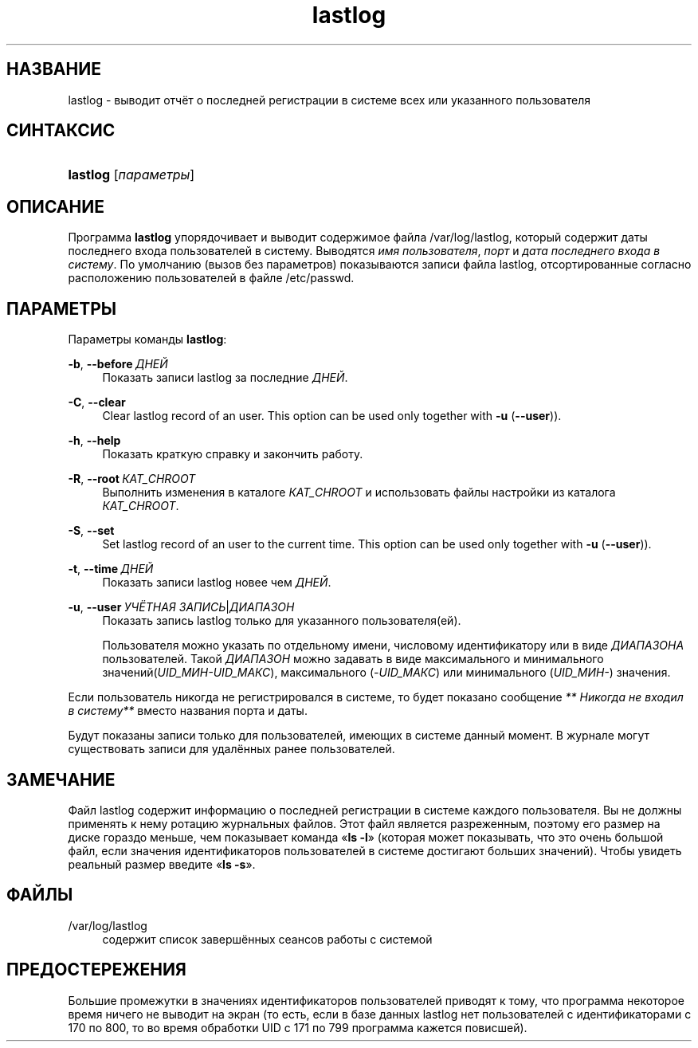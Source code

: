 '\" t
.\"     Title: lastlog
.\"    Author: Julianne Frances Haugh
.\" Generator: DocBook XSL Stylesheets v1.79.1 <http://docbook.sf.net/>
.\"      Date: 03/16/2016
.\"    Manual: Команды управления системой
.\"    Source: shadow-utils 4.2
.\"  Language: Russian
.\"
.TH "lastlog" "8" "03/16/2016" "shadow\-utils 4\&.2" "Команды управления системой"
.\" -----------------------------------------------------------------
.\" * Define some portability stuff
.\" -----------------------------------------------------------------
.\" ~~~~~~~~~~~~~~~~~~~~~~~~~~~~~~~~~~~~~~~~~~~~~~~~~~~~~~~~~~~~~~~~~
.\" http://bugs.debian.org/507673
.\" http://lists.gnu.org/archive/html/groff/2009-02/msg00013.html
.\" ~~~~~~~~~~~~~~~~~~~~~~~~~~~~~~~~~~~~~~~~~~~~~~~~~~~~~~~~~~~~~~~~~
.ie \n(.g .ds Aq \(aq
.el       .ds Aq '
.\" -----------------------------------------------------------------
.\" * set default formatting
.\" -----------------------------------------------------------------
.\" disable hyphenation
.nh
.\" disable justification (adjust text to left margin only)
.ad l
.\" -----------------------------------------------------------------
.\" * MAIN CONTENT STARTS HERE *
.\" -----------------------------------------------------------------
.SH "НАЗВАНИЕ"
lastlog \- выводит отчёт о последней регистрации в системе всех или указанного пользователя
.SH "СИНТАКСИС"
.HP \w'\fBlastlog\fR\ 'u
\fBlastlog\fR [\fIпараметры\fR]
.SH "ОПИСАНИЕ"
.PP
Программа
\fBlastlog\fR
упорядочивает и выводит содержимое файла
/var/log/lastlog, который содержит даты последнего входа пользователей в систему\&. Выводятся
\fIимя пользователя\fR,
\fIпорт\fR
и
\fIдата последнего входа в систему\fR\&. По умолчанию (вызов без параметров) показываются записи файла lastlog, отсортированные согласно расположению пользователей в файле
/etc/passwd\&.
.SH "ПАРАМЕТРЫ"
.PP
Параметры команды
\fBlastlog\fR:
.PP
\fB\-b\fR, \fB\-\-before\fR\ \&\fIДНЕЙ\fR
.RS 4
Показать записи lastlog за последние
\fIДНЕЙ\fR\&.
.RE
.PP
\fB\-C\fR, \fB\-\-clear\fR
.RS 4
Clear lastlog record of an user\&. This option can be used only together with
\fB\-u\fR
(\fB\-\-user\fR))\&.
.RE
.PP
\fB\-h\fR, \fB\-\-help\fR
.RS 4
Показать краткую справку и закончить работу\&.
.RE
.PP
\fB\-R\fR, \fB\-\-root\fR\ \&\fIКАТ_CHROOT\fR
.RS 4
Выполнить изменения в каталоге
\fIКАТ_CHROOT\fR
и использовать файлы настройки из каталога
\fIКАТ_CHROOT\fR\&.
.RE
.PP
\fB\-S\fR, \fB\-\-set\fR
.RS 4
Set lastlog record of an user to the current time\&. This option can be used only together with
\fB\-u\fR
(\fB\-\-user\fR))\&.
.RE
.PP
\fB\-t\fR, \fB\-\-time\fR\ \&\fIДНЕЙ\fR
.RS 4
Показать записи lastlog новее чем
\fIДНЕЙ\fR\&.
.RE
.PP
\fB\-u\fR, \fB\-\-user\fR\ \&\fIУЧЁТНАЯ ЗАПИСЬ\fR|\fIДИАПАЗОН\fR
.RS 4
Показать запись lastlog только для указанного пользователя(ей)\&.
.sp
Пользователя можно указать по отдельному имени, числовому идентификатору или в виде
\fIДИАПАЗОНА\fR
пользователей\&. Такой
\fIДИАПАЗОН\fR
можно задавать в виде максимального и минимального значений(\fIUID_МИН\-UID_МАКС\fR), максимального (\fI\-UID_МАКС\fR) или минимального (\fIUID_МИН\-\fR) значения\&.
.RE
.PP
Если пользователь никогда не регистрировался в системе, то будет показано сообщение
\fI** Никогда не входил в систему**\fR
вместо названия порта и даты\&.
.PP
Будут показаны записи только для пользователей, имеющих в системе данный момент\&. В журнале могут существовать записи для удалённых ранее пользователей\&.
.SH "ЗАМЕЧАНИЕ"
.PP
Файл
lastlog
содержит информацию о последней регистрации в системе каждого пользователя\&. Вы не должны применять к нему ротацию журнальных файлов\&. Этот файл является разреженным, поэтому его размер на диске гораздо меньше, чем показывает команда \(Fo\fBls \-l\fR\(Fc (которая может показывать, что это очень большой файл, если значения идентификаторов пользователей в системе достигают больших значений)\&. Чтобы увидеть реальный размер введите \(Fo\fBls \-s\fR\(Fc\&.
.SH "ФАЙЛЫ"
.PP
/var/log/lastlog
.RS 4
содержит список завершённых сеансов работы с системой
.RE
.SH "ПРЕДОСТЕРЕЖЕНИЯ"
.PP
Большие промежутки в значениях идентификаторов пользователей приводят к тому, что программа некоторое время ничего не выводит на экран (то есть, если в базе данных lastlog нет пользователей с идентификаторами с 170 по 800, то во время обработки UID с 171 по 799 программа кажется повисшей)\&.
